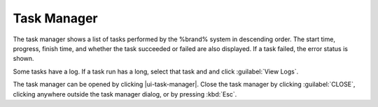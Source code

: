 .. _Task Manager:

Task Manager
============

The task manager shows a list of tasks performed by the %brand% system
in descending order. The start time, progress, finish time, and whether
the task succeeded or failed are also displayed. If a task failed, the
error status is shown.

Some tasks have a log. If a task run has a long, select that task and
and click :guilabel:`View Logs`.

The task manager can be opened by clicking |ui-task-manager|. Close the
task manager by clicking :guilabel:`CLOSE`, clicking anywhere outside
the task manager dialog, or by pressing :kbd:`Esc`.
